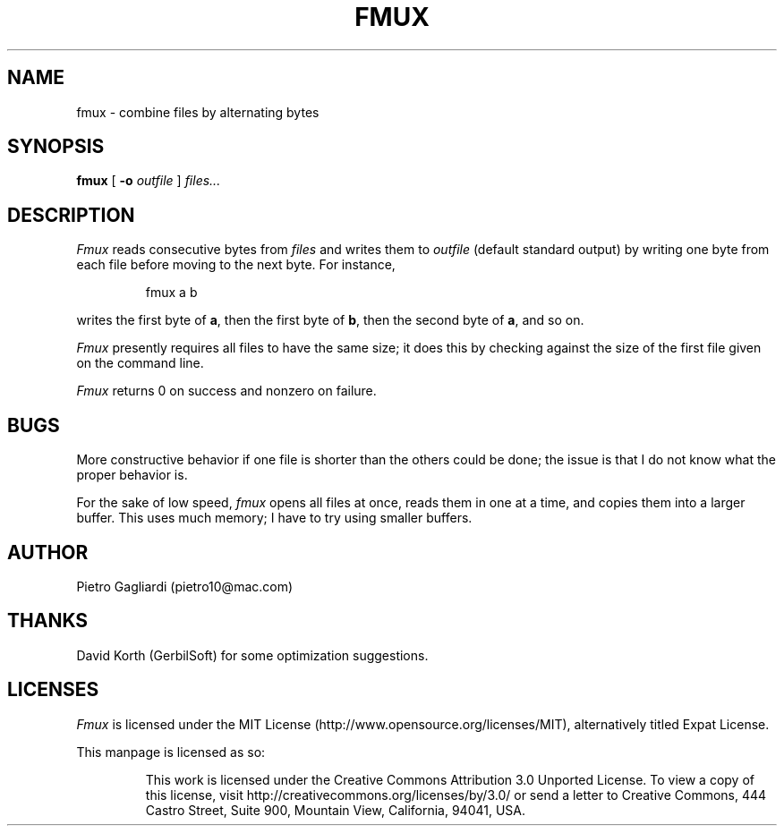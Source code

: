 .TH FMUX 1
.\" 29 april 2011
.SH NAME
fmux \- combine files by alternating bytes
.SH SYNOPSIS
.B fmux
[
.B -o
.I outfile
]
.I files...
.SH DESCRIPTION
.I Fmux
reads consecutive bytes from
.I files
and writes them to
.I outfile
(default standard output) by writing one byte from each file before moving to the next byte.
For instance,
.IP
.EX
fmux a b
.EE
.LP
writes the first byte of
.BR a ,
then the first byte of
.BR b ,
then the second byte of
.BR a ,
and so on.
.LP
.I Fmux
presently requires all files to have the same size; it does this by checking against the size of the first file given on the command line.
.LP
.I Fmux
returns 0 on success and nonzero on failure.
.SH BUGS
More constructive behavior if one file is shorter than the others could be done; the issue is that I do not know what the proper behavior is.
.LP
For the sake of low speed,
.I fmux
opens all files at once, reads them in one at a time, and copies them into a larger buffer.
This uses much memory; I have to try using smaller buffers.
.SH AUTHOR
Pietro Gagliardi (pietro10@mac.com)
.SH THANKS
David Korth (GerbilSoft) for some optimization suggestions.
.SH LICENSES
.I Fmux
is licensed under the MIT License (http://www.opensource.org/licenses/MIT), alternatively titled Expat License.
.LP
This manpage is licensed as so:
.IP
This work is licensed under the Creative Commons Attribution 3.0 Unported License.
To view a copy of this license, visit http://creativecommons.org/licenses/by/3.0/ or send a letter to Creative Commons, 444 Castro Street, Suite 900, Mountain View, California, 94041, USA.
